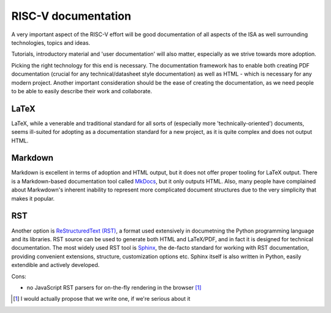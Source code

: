 RISC-V documentation
====================

A very important aspect of the RISC-V effort will be good documentation of all aspects of the ISA as well surrounding
technologies, topics and ideas.

Tutorials, introductory material and 'user documentation' will also matter, especially as we strive towards more adoption.

Picking the right technology for this end is necessary. The documentation framework has to enable both creating PDF documentation 
(crucial for any technical/datasheet style documentation) as well as HTML - which is necessary for any modern project. Another
important consideration should be the ease of creating the documentation, as we need people to be able to easily describe their
work and collaborate.

LaTeX
-----

LaTeX, while a venerable and traditional standard for all sorts of (especially more 'technically-oriented') documents,
seems ill-suited for adopting as a documentation standard for a new project, as it is quite complex and does not output HTML.

Markdown
--------

Markdown is excellent in terms of adoption and HTML output, but it does not offer proper tooling for LaTeX output.
There is a Markdown-based documentation tool called `MkDocs <http://www.mkdocs.org/>`_, but it only outputs HTML.
Also, many people have complained about Markwdown's inherent inability to represent more complicated document structures due
to the very simplicity that makes it popular.

RST
---

Another option is `ReStructuredText (RST) <https://en.wikipedia.org/wiki/ReStructuredText>`_, a format used extensively in
documetning the Python programming language and its libraries. RST source can be used to generate both HTML and LaTeX/PDF, and in
fact it is designed for technical documentation. The most widely used RST tool is `Sphinx <http://sphinx.pocoo.org/>`_, the
de-facto standard for working with RST documentation, providing convenient extensions, structure, customization options etc.
Sphinx itself is also written in Python, easily extendible and actively developed.

Cons:

- no JavaScript RST parsers for on-the-fly rendering in the browser [#]_

.. [#] I would actually propose that we write one, if we're serious about it

